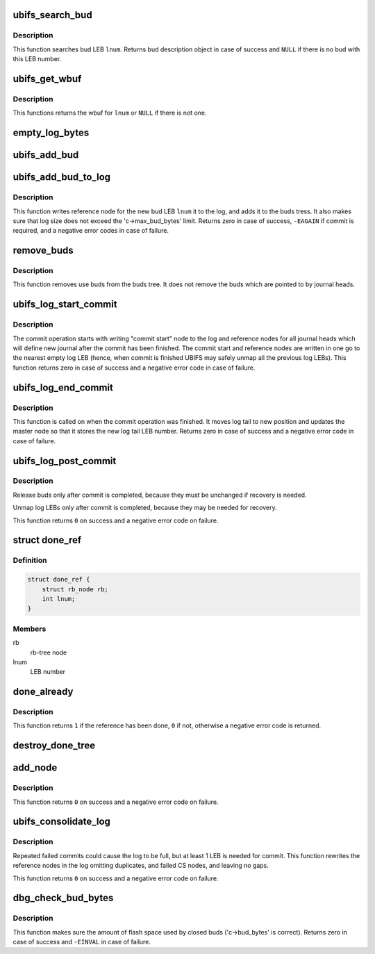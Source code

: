 .. -*- coding: utf-8; mode: rst -*-
.. src-file: fs/ubifs/log.c

.. _`ubifs_search_bud`:

ubifs_search_bud
================

.. c:function:: struct ubifs_bud *ubifs_search_bud(struct ubifs_info *c, int lnum)

    search bud LEB.

    :param struct ubifs_info \*c:
        UBIFS file-system description object

    :param int lnum:
        logical eraseblock number to search

.. _`ubifs_search_bud.description`:

Description
-----------

This function searches bud LEB \ ``lnum``\ . Returns bud description object in case
of success and \ ``NULL``\  if there is no bud with this LEB number.

.. _`ubifs_get_wbuf`:

ubifs_get_wbuf
==============

.. c:function:: struct ubifs_wbuf *ubifs_get_wbuf(struct ubifs_info *c, int lnum)

    get the wbuf associated with a LEB, if there is one.

    :param struct ubifs_info \*c:
        UBIFS file-system description object

    :param int lnum:
        logical eraseblock number to search

.. _`ubifs_get_wbuf.description`:

Description
-----------

This functions returns the wbuf for \ ``lnum``\  or \ ``NULL``\  if there is not one.

.. _`empty_log_bytes`:

empty_log_bytes
===============

.. c:function:: long long empty_log_bytes(const struct ubifs_info *c)

    calculate amount of empty space in the log.

    :param const struct ubifs_info \*c:
        UBIFS file-system description object

.. _`ubifs_add_bud`:

ubifs_add_bud
=============

.. c:function:: void ubifs_add_bud(struct ubifs_info *c, struct ubifs_bud *bud)

    add bud LEB to the tree of buds and its journal head list.

    :param struct ubifs_info \*c:
        UBIFS file-system description object

    :param struct ubifs_bud \*bud:
        the bud to add

.. _`ubifs_add_bud_to_log`:

ubifs_add_bud_to_log
====================

.. c:function:: int ubifs_add_bud_to_log(struct ubifs_info *c, int jhead, int lnum, int offs)

    add a new bud to the log.

    :param struct ubifs_info \*c:
        UBIFS file-system description object

    :param int jhead:
        journal head the bud belongs to

    :param int lnum:
        LEB number of the bud

    :param int offs:
        starting offset of the bud

.. _`ubifs_add_bud_to_log.description`:

Description
-----------

This function writes reference node for the new bud LEB \ ``lnum``\  it to the log,
and adds it to the buds tress. It also makes sure that log size does not
exceed the 'c->max_bud_bytes' limit. Returns zero in case of success,
\ ``-EAGAIN``\  if commit is required, and a negative error codes in case of
failure.

.. _`remove_buds`:

remove_buds
===========

.. c:function:: void remove_buds(struct ubifs_info *c)

    remove used buds.

    :param struct ubifs_info \*c:
        UBIFS file-system description object

.. _`remove_buds.description`:

Description
-----------

This function removes use buds from the buds tree. It does not remove the
buds which are pointed to by journal heads.

.. _`ubifs_log_start_commit`:

ubifs_log_start_commit
======================

.. c:function:: int ubifs_log_start_commit(struct ubifs_info *c, int *ltail_lnum)

    start commit.

    :param struct ubifs_info \*c:
        UBIFS file-system description object

    :param int \*ltail_lnum:
        return new log tail LEB number

.. _`ubifs_log_start_commit.description`:

Description
-----------

The commit operation starts with writing "commit start" node to the log and
reference nodes for all journal heads which will define new journal after
the commit has been finished. The commit start and reference nodes are
written in one go to the nearest empty log LEB (hence, when commit is
finished UBIFS may safely unmap all the previous log LEBs). This function
returns zero in case of success and a negative error code in case of
failure.

.. _`ubifs_log_end_commit`:

ubifs_log_end_commit
====================

.. c:function:: int ubifs_log_end_commit(struct ubifs_info *c, int ltail_lnum)

    end commit.

    :param struct ubifs_info \*c:
        UBIFS file-system description object

    :param int ltail_lnum:
        new log tail LEB number

.. _`ubifs_log_end_commit.description`:

Description
-----------

This function is called on when the commit operation was finished. It
moves log tail to new position and updates the master node so that it stores
the new log tail LEB number. Returns zero in case of success and a negative
error code in case of failure.

.. _`ubifs_log_post_commit`:

ubifs_log_post_commit
=====================

.. c:function:: int ubifs_log_post_commit(struct ubifs_info *c, int old_ltail_lnum)

    things to do after commit is completed.

    :param struct ubifs_info \*c:
        UBIFS file-system description object

    :param int old_ltail_lnum:
        old log tail LEB number

.. _`ubifs_log_post_commit.description`:

Description
-----------

Release buds only after commit is completed, because they must be unchanged
if recovery is needed.

Unmap log LEBs only after commit is completed, because they may be needed for
recovery.

This function returns \ ``0``\  on success and a negative error code on failure.

.. _`done_ref`:

struct done_ref
===============

.. c:type:: struct done_ref

    references that have been done.

.. _`done_ref.definition`:

Definition
----------

.. code-block:: c

    struct done_ref {
        struct rb_node rb;
        int lnum;
    }

.. _`done_ref.members`:

Members
-------

rb
    rb-tree node

lnum
    LEB number

.. _`done_already`:

done_already
============

.. c:function:: int done_already(struct rb_root *done_tree, int lnum)

    determine if a reference has been done already.

    :param struct rb_root \*done_tree:
        rb-tree to store references that have been done

    :param int lnum:
        LEB number of reference

.. _`done_already.description`:

Description
-----------

This function returns \ ``1``\  if the reference has been done, \ ``0``\  if not, otherwise
a negative error code is returned.

.. _`destroy_done_tree`:

destroy_done_tree
=================

.. c:function:: void destroy_done_tree(struct rb_root *done_tree)

    destroy the done tree.

    :param struct rb_root \*done_tree:
        done tree to destroy

.. _`add_node`:

add_node
========

.. c:function:: int add_node(struct ubifs_info *c, void *buf, int *lnum, int *offs, void *node)

    add a node to the consolidated log.

    :param struct ubifs_info \*c:
        UBIFS file-system description object

    :param void \*buf:
        buffer to which to add

    :param int \*lnum:
        LEB number to which to write is passed and returned here

    :param int \*offs:
        offset to where to write is passed and returned here

    :param void \*node:
        node to add

.. _`add_node.description`:

Description
-----------

This function returns \ ``0``\  on success and a negative error code on failure.

.. _`ubifs_consolidate_log`:

ubifs_consolidate_log
=====================

.. c:function:: int ubifs_consolidate_log(struct ubifs_info *c)

    consolidate the log.

    :param struct ubifs_info \*c:
        UBIFS file-system description object

.. _`ubifs_consolidate_log.description`:

Description
-----------

Repeated failed commits could cause the log to be full, but at least 1 LEB is
needed for commit. This function rewrites the reference nodes in the log
omitting duplicates, and failed CS nodes, and leaving no gaps.

This function returns \ ``0``\  on success and a negative error code on failure.

.. _`dbg_check_bud_bytes`:

dbg_check_bud_bytes
===================

.. c:function:: int dbg_check_bud_bytes(struct ubifs_info *c)

    make sure bud bytes calculation are all right.

    :param struct ubifs_info \*c:
        UBIFS file-system description object

.. _`dbg_check_bud_bytes.description`:

Description
-----------

This function makes sure the amount of flash space used by closed buds
('c->bud_bytes' is correct). Returns zero in case of success and \ ``-EINVAL``\  in
case of failure.

.. This file was automatic generated / don't edit.

